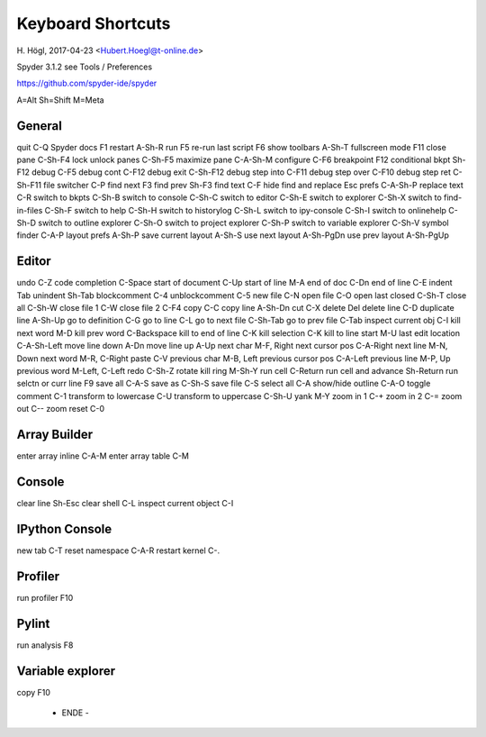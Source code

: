 
Keyboard Shortcuts 
==================

H. Högl, 2017-04-23 
<Hubert.Hoegl@t-online.de>

Spyder 3.1.2 
see Tools / Preferences

https://github.com/spyder-ide/spyder

A=Alt  Sh=Shift  M=Meta

General
-------

quit                   C-Q
Spyder docs            F1
restart                A-Sh-R
run                    F5
re-run last script     F6
show toolbars          A-Sh-T
fullscreen mode        F11
close pane             C-Sh-F4
lock unlock panes      C-Sh-F5
maximize pane          C-A-Sh-M
configure              C-F6
breakpoint             F12
conditional bkpt       Sh-F12
debug                  C-F5
debug cont             C-F12
debug exit             C-Sh-F12
debug step into        C-F11
debug step over        C-F10
debug step ret         C-Sh-F11
file switcher          C-P
find next              F3
find prev              Sh-F3
find text              C-F
hide find and replace  Esc
prefs                  C-A-Sh-P
replace text           C-R
switch to bkpts        C-Sh-B
switch to console      C-Sh-C
switch to editor       C-Sh-E
switch to explorer     C-Sh-X
switch to find-in-files  C-Sh-F
switch to help           C-Sh-H
switch to historylog     C-Sh-L
switch to ipy-console    C-Sh-I
switch to onlinehelp     C-Sh-D
switch to outline explorer  C-Sh-O
switch to project explorer  C-Sh-P
switch to variable explorer C-Sh-V
symbol finder               C-A-P
layout prefs             A-Sh-P
save current layout      A-Sh-S
use next layout          A-Sh-PgDn
use prev layout          A-Sh-PgUp


Editor 
------

undo                     C-Z
code completion          C-Space
start of document        C-Up
start of line            M-A
end of doc               C-Dn
end of line              C-E
indent                   Tab
unindent                 Sh-Tab
blockcomment             C-4
unblockcomment           C-5
new file                 C-N
open file                C-O
open last closed         C-Sh-T
close all                C-Sh-W
close file 1             C-W
close file 2             C-F4
copy                     C-C
copy line                A-Sh-Dn
cut                      C-X
delete                   Del
delete line              C-D
duplicate line           A-Sh-Up
go to definition         C-G
go to line               C-L
go to next file          C-Sh-Tab
go to prev file          C-Tab
inspect current obj      C-I
kill next word           M-D
kill prev word           C-Backspace
kill to end of line      C-K
kill selection           C-K
kill to line start       M-U
last edit location       C-A-Sh-Left
move line down           A-Dn
move line up             A-Up
next char                M-F, Right
next cursor pos          C-A-Right
next line                M-N, Down
next word                M-R, C-Right
paste                    C-V
previous char            M-B, Left
previous cursor pos      C-A-Left
previous line            M-P, Up
previous word            M-Left, C-Left
redo                     C-Sh-Z
rotate kill ring         M-Sh-Y
run cell                 C-Return
run cell and advance     Sh-Return
run selctn or curr line  F9
save all                 C-A-S
save as                  C-Sh-S
save file                C-S
select all               C-A
show/hide outline        C-A-O
toggle comment           C-1
transform to lowercase   C-U
transform to uppercase   C-Sh-U
yank                     M-Y
zoom in 1                C-+
zoom in 2                C-=
zoom out                 C--
zoom reset               C-0


Array Builder
-------------

enter array inline       C-A-M
enter array table        C-M


Console
-------

clear line               Sh-Esc
clear shell              C-L
inspect current object   C-I


IPython Console
---------------

new tab                  C-T
reset namespace          C-A-R
restart kernel           C-.


Profiler
--------

run profiler             F10


Pylint
------

run analysis             F8


Variable explorer
-----------------

copy                     F10


         - ENDE -
